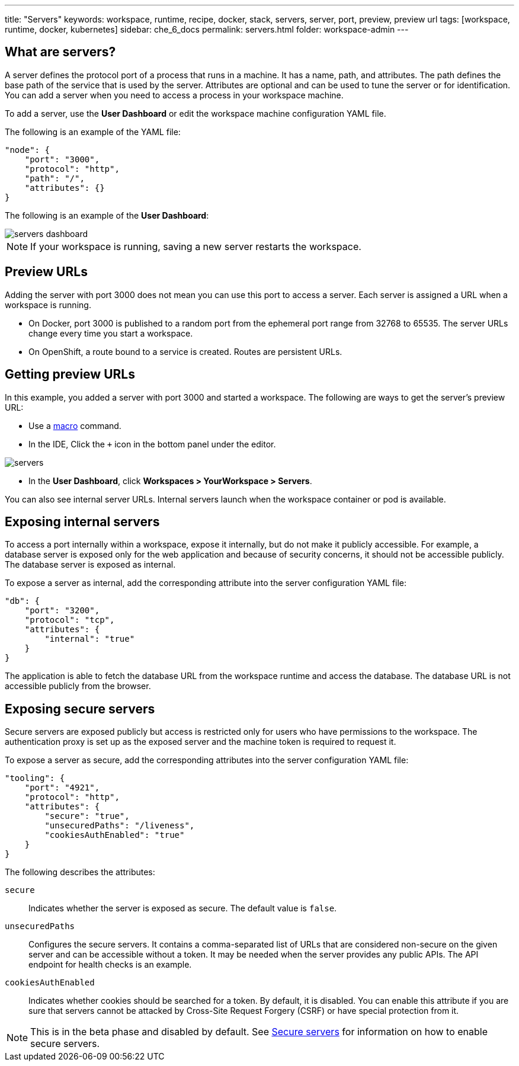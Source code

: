 ---
title: "Servers"
keywords: workspace, runtime, recipe, docker, stack, servers, server, port, preview, preview url
tags: [workspace, runtime, docker, kubernetes]
sidebar: che_6_docs
permalink: servers.html
folder: workspace-admin
---


[id="what-are-servers"]
== What are servers?

A server defines the protocol port of a process that runs in a machine. It has a name, path, and attributes. The path defines the base path of the service that is used by the server. Attributes are optional and can be used to tune the server or for identification.  You can add a server when you need to access a process in your workspace machine. 

To add a server, use the *User Dashboard* or edit the workspace machine configuration YAML file.

The following is an example of the YAML file:

[source,json]
----
"node": {
    "port": "3000",
    "protocol": "http",
    "path": "/",
    "attributes": {}
}
----

The following is an example of the *User Dashboard*:

image::workspaces/servers_dashboard.png[]

[NOTE]
====
If your workspace is running, saving a new server restarts the workspace.
====

[id="preview-urls"]
== Preview URLs

Adding the server with port 3000 does not mean you can use this port to access a server. Each server is assigned a URL when a workspace is running.

* On Docker, port 3000 is published to a random port from the ephemeral port range from 32768 to 65535. The server URLs change every time you start a workspace.
* On OpenShift, a route bound to a service is created. Routes are persistent URLs.

[id="getting-preview-urls"]
== Getting preview URLs

In this example, you added a server with port 3000 and started a workspace. The following are ways to get the server's preview URL:

* Use a link:commands-ide-macro.html[macro] command.
* In the IDE, Click the `+` icon in the bottom panel under the editor.

image::workspaces/servers.png[]
* In the *User Dashboard*, click *Workspaces > YourWorkspace > Servers*.

You can also see internal server URLs. Internal servers launch when the workspace container or pod is available.

[id="exposing-internal-servers"]
== Exposing internal servers

To access a port internally within a workspace, expose it internally, but do not make it publicly accessible. For example, a database server is exposed only for the web application and because of security concerns, it should not be accessible publicly. The database server is exposed as internal.

To expose a server as internal, add the corresponding attribute into the server configuration YAML file:

[source,json]
----
"db": {
    "port": "3200",
    "protocol": "tcp",
    "attributes": {
        "internal": "true"
    }
}
----

The application is able to fetch the database URL from the workspace runtime and access the database.  The database URL is not accessible publicly from the browser.

[id="exposing-secure-servers"]
== Exposing secure servers

Secure servers are exposed publicly but access is restricted only for users who have permissions to the workspace. The authentication proxy is set up as the exposed server and the machine token is required to request it. 

To expose a server as secure, add the corresponding attributes into the server configuration YAML file:

[source,json]
----
"tooling": {
    "port": "4921",
    "protocol": "http",
    "attributes": {
        "secure": "true",
        "unsecuredPaths": "/liveness",
        "cookiesAuthEnabled": "true"
    }
}
----

The following describes the attributes:

`secure`:: Indicates whether the server is exposed as secure. The default value is `false`.
`unsecuredPaths`:: Configures the secure servers. It contains a comma-separated list of URLs that are considered non-secure on the given server and can be accessible without a token. It may be needed when the server provides any public APIs. The API endpoint for health checks is an example.
`cookiesAuthEnabled`:: Indicates whether cookies should be searched for a token. By default, it is disabled. You can enable this attribute if you are sure that servers cannot be attacked by Cross-Site Request Forgery (CSRF) or have special protection from it.

[NOTE]
====
This is in the beta phase and disabled by default.  See link:secure-servers.html#how-to-make-secure-servers-working[Secure servers] for information on how to enable secure servers.
====
